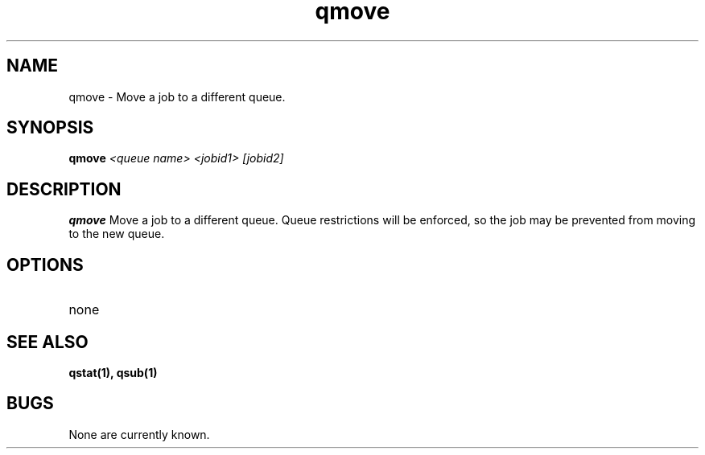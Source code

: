 .TH "qmove" 1
.SH NAME
qmove \- Move a job to a different queue.
.SH SYNOPSIS
.B qmove
.I <queue name> <jobid1> [jobid2]
.SH DESCRIPTION
.PP
.B qmove
Move a job to a different queue.  Queue restrictions will be enforced, so the job may be prevented from moving to the new queue.
.SH OPTIONS
.TP
none
.SH "SEE ALSO"
.BR qstat(1),
.BR qsub(1)
.SH BUGS
None are currently known.